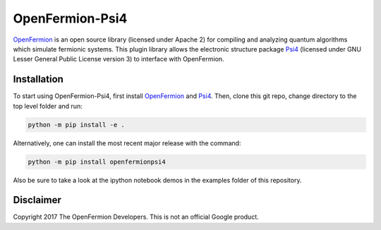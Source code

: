 OpenFermion-Psi4
================

`OpenFermion <http://openfermion.org>`__ is an open source library (licensed under Apache 2) for compiling and analyzing quantum algorithms which simulate fermionic systems.
This plugin library allows the electronic structure package `Psi4 <http://psicode.org>`__ (licensed under GNU Lesser General Public License version 3) to interface with OpenFermion.

Installation
------------

To start using OpenFermion-Psi4, first install `OpenFermion <http://openfermion.org>`__ and
`Psi4 <http://psicode.org>`__. Then, clone this git repo, change directory to the top level folder and run:

.. code-block:: bash

  python -m pip install -e .

Alternatively, one can install the most recent major release with the command:

.. code-block:: bash

  python -m pip install openfermionpsi4

Also be sure to take a look at the ipython notebook demos in the examples folder of this repository.


Disclaimer
----------
Copyright 2017 The OpenFermion Developers.
This is not an official Google product.
